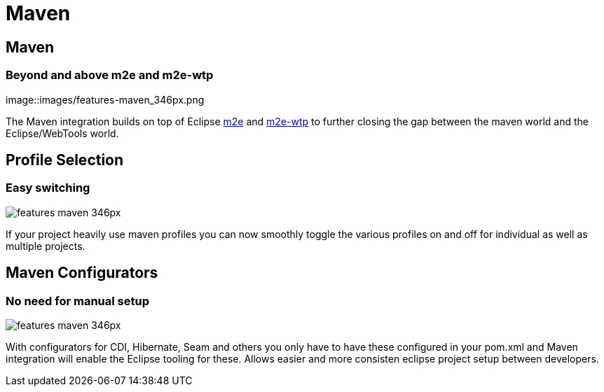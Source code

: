 = Maven
:page-layout: features
:page-feature_id: maven
:page-feature_image_url: images/features-maven_346px.png
:page-feature_tagline: Closing the gap between Maven and WTP.
:page-feature_order: 4
:page-issues_url: https://issues.jboss.org/browse/JBIDE/component/12312576

== Maven
=== Beyond and above m2e and m2e-wtp
image::images/features-maven_346px.png

The Maven integration builds on top of Eclipse http://www.eclipse.org/m2e[m2e] and http://www.eclipse.org/m2e-wtp[m2e-wtp] to further closing the gap between the maven world and the Eclipse/WebTools world.

== Profile Selection
=== Easy switching
image::images/features-maven_346px.png[]

If your project heavily use maven profiles you can now smoothly toggle the various profiles on and off for 
individual as well as multiple projects.   

== Maven Configurators
=== No need for manual setup 
image::images/features-maven_346px.png[]

With configurators for CDI, Hibernate, Seam and others you only have to have these configured 
in your pom.xml and Maven integration will enable the Eclipse tooling for these. Allows
easier and more consisten eclipse project setup between developers.
